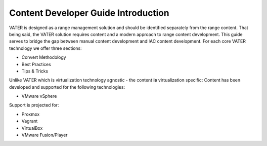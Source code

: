 Content Developer Guide Introduction
====================================

VATER is designed as a range management solution and should be identified separately from the range content. That being said, the VATER solution requires content and a modern approach to range content development. This guide serves to bridge the gap between manual content development and IAC content development. For each core VATER technology we offer three sections:

- Convert Methodology
- Best Practices
- Tips & Tricks

Unlike VATER which is virtualization technology agnostic - the content **is** virtualization specific:
Content has been developed and supported for the following technologies:

- VMware vSphere

Support is projected for:

- Proxmox
- Vagrant
- VirtualBox
- VMware Fusion/Player
